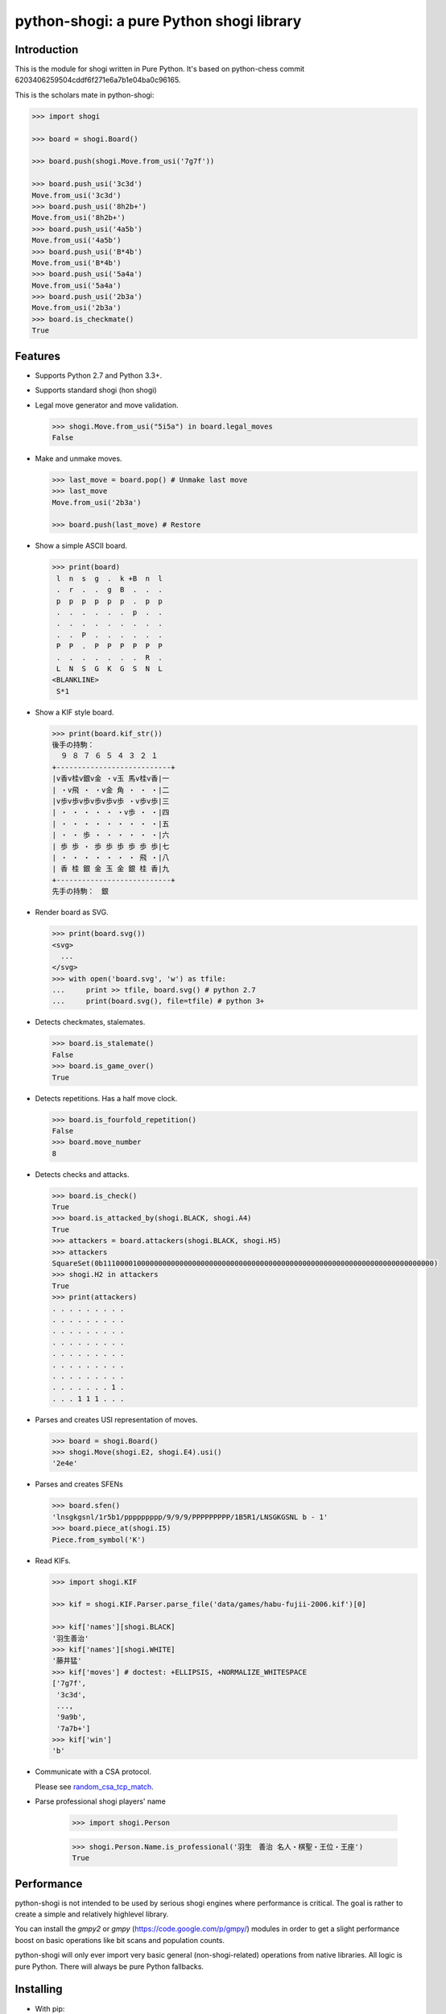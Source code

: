 python-shogi: a pure Python shogi library
=========================================

.. image:: https://travis-ci.org/gunyarakun/python-shogi.svg
    :target: https://travis-ci.org/gunyarakun/python-shogi

.. image:: https://coveralls.io/repos/gunyarakun/python-shogi/badge.svg
    :target: https://coveralls.io/r/gunyarakun/python-shogi

.. image:: https://landscape.io/github/gunyarakun/python-shogi/master/landscape.svg?style=flat
    :target: https://landscape.io/github/gunyarakun/python-shogi/master
    :alt: Code Health

.. image:: https://badge.fury.io/py/python-shogi.svg
    :target: https://pypi.python.org/pypi/python-shogi

Introduction
------------

This is the module for shogi written in Pure Python. It's based on python-chess commit 6203406259504cddf6f271e6a7b1e04ba0c96165.

This is the scholars mate in python-shogi:

.. code:: python

    >>> import shogi

    >>> board = shogi.Board()

    >>> board.push(shogi.Move.from_usi('7g7f'))

    >>> board.push_usi('3c3d')
    Move.from_usi('3c3d')
    >>> board.push_usi('8h2b+')
    Move.from_usi('8h2b+')
    >>> board.push_usi('4a5b')
    Move.from_usi('4a5b')
    >>> board.push_usi('B*4b')
    Move.from_usi('B*4b')
    >>> board.push_usi('5a4a')
    Move.from_usi('5a4a')
    >>> board.push_usi('2b3a')
    Move.from_usi('2b3a')
    >>> board.is_checkmate()
    True

Features
--------

* Supports Python 2.7 and Python 3.3+.

* Supports standard shogi (hon shogi)

* Legal move generator and move validation.

  .. code:: python

      >>> shogi.Move.from_usi("5i5a") in board.legal_moves
      False

* Make and unmake moves.

  .. code:: python

      >>> last_move = board.pop() # Unmake last move
      >>> last_move
      Move.from_usi('2b3a')

      >>> board.push(last_move) # Restore

* Show a simple ASCII board.

  .. code:: python

      >>> print(board)
       l  n  s  g  .  k +B  n  l
       .  r  .  .  g  B  .  .  .
       p  p  p  p  p  p  .  p  p
       .  .  .  .  .  .  p  .  .
       .  .  .  .  .  .  .  .  .
       .  .  P  .  .  .  .  .  .
       P  P  .  P  P  P  P  P  P
       .  .  .  .  .  .  .  R  .
       L  N  S  G  K  G  S  N  L
      <BLANKLINE>
       S*1

* Show a KIF style board.

  .. code:: python

      >>> print(board.kif_str())
      後手の持駒：
        ９ ８ ７ ６ ５ ４ ３ ２ １
      +---------------------------+
      |v香v桂v銀v金 ・v玉 馬v桂v香|一
      | ・v飛 ・ ・v金 角 ・ ・ ・|二
      |v歩v歩v歩v歩v歩v歩 ・v歩v歩|三
      | ・ ・ ・ ・ ・ ・v歩 ・ ・|四
      | ・ ・ ・ ・ ・ ・ ・ ・ ・|五
      | ・ ・ 歩 ・ ・ ・ ・ ・ ・|六
      | 歩 歩 ・ 歩 歩 歩 歩 歩 歩|七
      | ・ ・ ・ ・ ・ ・ ・ 飛 ・|八
      | 香 桂 銀 金 玉 金 銀 桂 香|九
      +---------------------------+
      先手の持駒：　銀

* Render board as SVG.

  .. code:: python

      >>> print(board.svg())
      <svg>
        ...
      </svg>
      >>> with open('board.svg', 'w') as tfile:
      ...     print >> tfile, board.svg() # python 2.7
      ...     print(board.svg(), file=tfile) # python 3+

  .. image:: data/images/board.svg

* Detects checkmates, stalemates.

  .. code:: python

      >>> board.is_stalemate()
      False
      >>> board.is_game_over()
      True

* Detects repetitions. Has a half move clock.

  .. code:: python

      >>> board.is_fourfold_repetition()
      False
      >>> board.move_number
      8

* Detects checks and attacks.

  .. code:: python

      >>> board.is_check()
      True
      >>> board.is_attacked_by(shogi.BLACK, shogi.A4)
      True
      >>> attackers = board.attackers(shogi.BLACK, shogi.H5)
      >>> attackers
      SquareSet(0b111000010000000000000000000000000000000000000000000000000000000000000000000000)
      >>> shogi.H2 in attackers
      True
      >>> print(attackers)
      . . . . . . . . .
      . . . . . . . . .
      . . . . . . . . .
      . . . . . . . . .
      . . . . . . . . .
      . . . . . . . . .
      . . . . . . . . .
      . . . . . . . 1 .
      . . . 1 1 1 . . .

* Parses and creates USI representation of moves.

  .. code:: python

      >>> board = shogi.Board()
      >>> shogi.Move(shogi.E2, shogi.E4).usi()
      '2e4e'

* Parses and creates SFENs

  .. code:: python

      >>> board.sfen()
      'lnsgkgsnl/1r5b1/ppppppppp/9/9/9/PPPPPPPPP/1B5R1/LNSGKGSNL b - 1'
      >>> board.piece_at(shogi.I5)
      Piece.from_symbol('K')

* Read KIFs.

  .. code:: python

      >>> import shogi.KIF

      >>> kif = shogi.KIF.Parser.parse_file('data/games/habu-fujii-2006.kif')[0]

      >>> kif['names'][shogi.BLACK]
      '羽生善治'
      >>> kif['names'][shogi.WHITE]
      '藤井猛'
      >>> kif['moves'] # doctest: +ELLIPSIS, +NORMALIZE_WHITESPACE
      ['7g7f',
       '3c3d',
       ...,
       '9a9b',
       '7a7b+']
      >>> kif['win']
      'b'

* Communicate with a CSA protocol.

  Please see `random_csa_tcp_match <https://github.com/gunyarakun/python-shogi/blob/master/scripts/random_csa_tcp_match>`_.

* Parse professional shogi players' name

      >>> import shogi.Person

      >>> shogi.Person.Name.is_professional('羽生　善治 名人・棋聖・王位・王座')
      True

Performance
-----------
python-shogi is not intended to be used by serious shogi engines where
performance is critical. The goal is rather to create a simple and relatively
highlevel library.

You can install the `gmpy2` or `gmpy` (https://code.google.com/p/gmpy/) modules
in order to get a slight performance boost on basic operations like bit scans
and population counts.

python-shogi will only ever import very basic general (non-shogi-related)
operations from native libraries. All logic is pure Python. There will always
be pure Python fallbacks.

Installing
----------

* With pip:

  ::

      sudo pip install python-shogi

* From current source code:

  ::

      python setup.py sdist
      sudo python setup.py install

How to test
-----------

::

  > nosetests
  or
  > python setup.py test # requires python setup.py install

If you want to print lines from the standard output, execute nosetests like following.

::

  > nosetests -s

If you want to test among different Python versions, execute tox.

::

  > pip install tox
  > tox

How to release
--------------

::

  rm -rf dist
  python setup.py sdist
  twine upload dist/*

ToDo
----

- Support USI protocol.

- Support board.generate_attacks() and use it in board.is_attacked_by() and board.attacker_mask().

- Remove rotated bitboards and support `Shatranj-style direct lookup
  <http://arxiv.org/pdf/0704.3773.pdf>`_ like recent python-chess.

- Support %MATTA etc. in CSA TCP Protocol.

- Support board.is_pinned() and board.pin().
